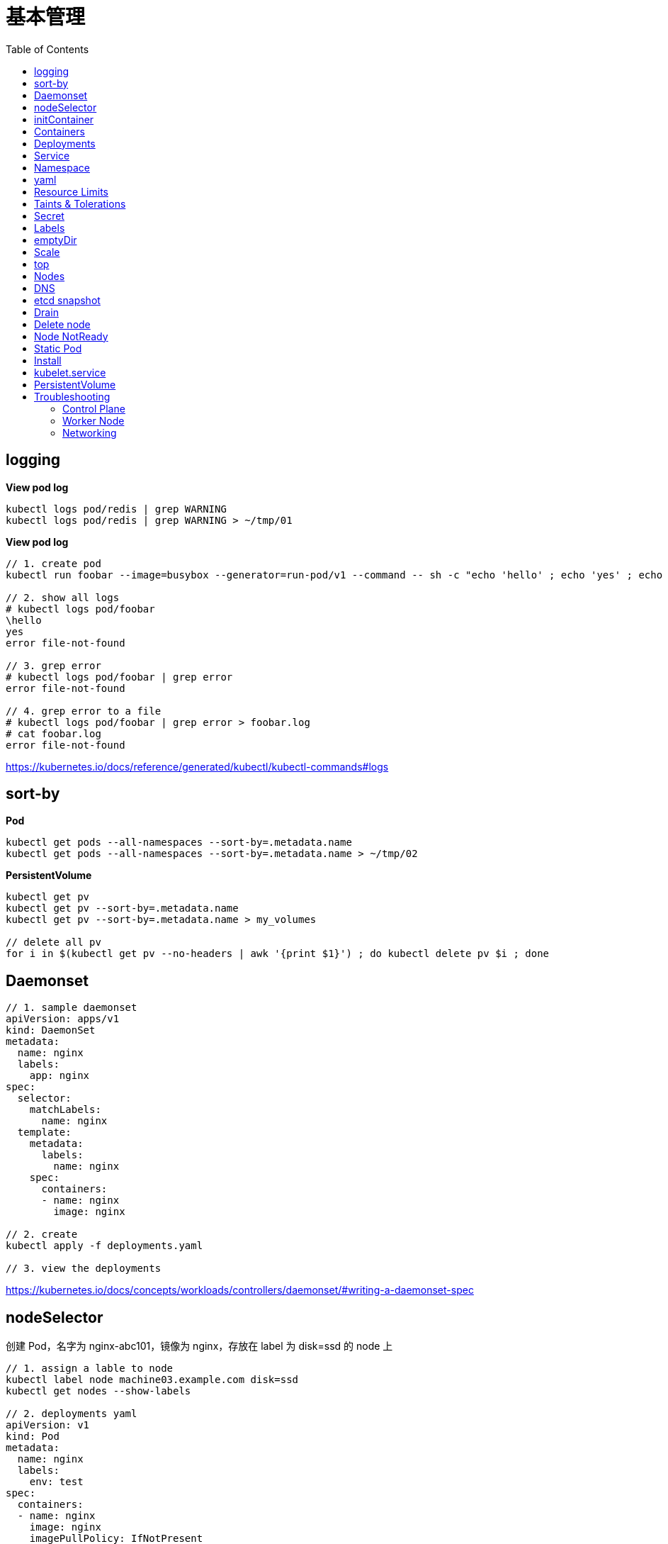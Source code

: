 = 基本管理
:toc: manual

== logging

[source, yaml]
.*View pod log*
----
kubectl logs pod/redis | grep WARNING
kubectl logs pod/redis | grep WARNING > ~/tmp/01
----

[source, yaml]
.*View pod log*
----
// 1. create pod
kubectl run foobar --image=busybox --generator=run-pod/v1 --command -- sh -c "echo 'hello' ; echo 'yes' ; echo 'error file-not-found' ; sleep 3600"

// 2. show all logs
# kubectl logs pod/foobar
\hello
yes
error file-not-found

// 3. grep error
# kubectl logs pod/foobar | grep error
error file-not-found

// 4. grep error to a file
# kubectl logs pod/foobar | grep error > foobar.log
# cat foobar.log
error file-not-found
----

https://kubernetes.io/docs/reference/generated/kubectl/kubectl-commands#logs

== sort-by

[source, yaml]
.*Pod*
----
kubectl get pods --all-namespaces --sort-by=.metadata.name
kubectl get pods --all-namespaces --sort-by=.metadata.name > ~/tmp/02
----

[source, yaml]
.*PersistentVolume*
----
kubectl get pv 
kubectl get pv --sort-by=.metadata.name
kubectl get pv --sort-by=.metadata.name > my_volumes

// delete all pv
for i in $(kubectl get pv --no-headers | awk '{print $1}') ; do kubectl delete pv $i ; done
----

== Daemonset

[source, yaml]
----
// 1. sample daemonset
apiVersion: apps/v1
kind: DaemonSet
metadata:
  name: nginx
  labels:
    app: nginx
spec:
  selector:
    matchLabels:
      name: nginx
  template:
    metadata:
      labels:
        name: nginx
    spec:
      containers:
      - name: nginx
        image: nginx

// 2. create 
kubectl apply -f deployments.yaml 

// 3. view the deployments
----

https://kubernetes.io/docs/concepts/workloads/controllers/daemonset/#writing-a-daemonset-spec

== nodeSelector

创建 Pod，名字为 nginx-abc101，镜像为 nginx，存放在 label 为 disk=ssd 的 node 上

[source, yaml]
----
// 1. assign a lable to node
kubectl label node machine03.example.com disk=ssd
kubectl get nodes --show-labels

// 2. deployments yaml
apiVersion: v1
kind: Pod
metadata:
  name: nginx
  labels:
    env: test
spec:
  containers:
  - name: nginx
    image: nginx
    imagePullPolicy: IfNotPresent
  nodeSelector:
    disk: ssd

// 3. deploy
kubectl apply -f deploy.yaml 

// 4. check the deloyment
kubectl get pod -o wide

// 5. clean up
kubectl delete all --all
kubectl label node machine03.example.com disk-
----

== initContainer

[source, yaml]
----
apiVersion: v1
kind: Pod
metadata:
  name: lumpy--koala
  labels:
    app: myapp
spec:
  containers:
  - name: lumpy--koala
    image: busybox:1.28
    command: ['sh', '-c', 'echo The app is running! && sleep 3600']
    livenessProbe:
      exec:
        command: ['test', '-t', '/workdir/calm.txt']
    volumeMounts:
    - mountPath: /workdir
      name: workdir-volume
  initContainers:
  - name: lumpy--initi
    image: busybox:1.28
    command: ['sh', '-c', 'touch -c /workdir/calm.txt']
    volumeMounts:
    - mountPath: /workdir
      name: workdir-volume
  volumes:
  - name: workdir-volume
    emptyDir: {}

kubectl apply -f deploy.yaml
----

https://kubernetes.io/docs/concepts/workloads/pods/init-containers/

== Containers 

创建一个名为 kucc4 的 Pod,其中内部运行 着 nginx+redis+memcached+consul 4 个容器。

[source, yaml]
----
kubectl run kucc4 --image=nginx --generator=run-pod/v1 --dry-run -o yaml

apiVersion: v1
kind: Pod
metadata:
  name: kucc4
  labels:
    app: kucc4
spec:
  containers:
  - name: nginx
    image: nginx
  - name: redis
    image: redis
  - name: memcached
    image: memcached
  - name: consul
    image: consul

kubectl apply -f pod.yaml

kubectl logs pod/kucc4 consul
----

https://kubernetes.io/docs/concepts/workloads/pods/pod-overview/#pod-templates

== Deployments 

[source, yaml]
----
apiVersion: apps/v1
kind: Deployment
metadata:
  name: nginx-app
  labels:
    app: nginx
spec:
  replicas: 3
  selector:
    matchLabels:
      app: nginx
  template:
    metadata:
      labels:
        app: nginx
    spec:
      containers:
      - name: nginx
        image: nginx:1.11.9-alpine
        ports:
        - containerPort: 80


kubectl apply -f deploy.yaml 

kubectl set image deployment/nginx-app nginx=nginx:1.12.0-alpine --record

kubectl rollout undo deployment/nginx-app
----

https://kubernetes.io/docs/concepts/workloads/controllers/deployment/#updating-a-deployment

== Service

创建和配置 service，名字为 front-end-service。可以通过 NodePort/ClusterIp 访问，并且路由到 front-end 的 Pod上。

[source, yaml]
----
kubectl expose pod front-end --name=front-end-service --type='NodePort' --port=80
----

== Namespace

创建一个 Pod，名字为 Jenkins，镜像使用 Jenkins。在新的 namespace ns01上创建。

[source, yaml]
----
kubectl create namespace ns01
kubectl apply -f pod.yaml -n ns01
----

== yaml

创建 deployment 的 spec 文件:
使用 redis 镜像，7 个副本，label 为 app_enb_stage=dev
deployment 名字为 abc
保存这个 spec 文件到/opt/abc/deploy_spec.yaml 完成后，清理(删除)在此任务期间生成的任何新的 k8s API 对象

[source, yaml]
----
kubectl apply -f deploy.yaml 

run kua100201 --image=redis --replicas=7 --labels=app_env_stage=dev
kubectl delete all -l app_enb_stage=dev
----

== Resource Limits

[source, yaml]
----
// 1. set resource limit
cat <<EOF > ./pod.yaml
apiVersion: v1
kind: Pod
metadata:
  creationTimestamp: null
  labels:
    run: busybox
  name: busybox
spec:
  containers:
  - image: busybox
    name: busybox
    command: ["sh", "-c", "sleep 3600"]
    resources:
      requests:
        cpu: 100m
        memory: 20Mi
EOF

// 2. create pod
kubectl create -f pod.yaml
----

== Taints & Tolerations

本部分演示通过 Taints 和 Tolerations 控制将 POD  部署到特定节点上。

[source, yaml]
----
// 1. create taint
kubectl taint node machine02.example.com node-type=prod:NoSchedule

// 2. verify taints
# kubectl describe nodes | grep Taints
Taints:             node-role.kubernetes.io/master:NoSchedule
Taints:             node-type=prod:NoSchedule
Taints:             <none>

// 3. deploy dev pods
cat <<EOF > ./dev.yaml
apiVersion: apps/v1
kind: Deployment
metadata:
  creationTimestamp: null
  labels:
    app: dev
  name: dev
spec:
  replicas: 3
  selector:
    matchLabels:
      app: dev
  strategy: {}
  template:
    metadata:
      creationTimestamp: null
      labels:
        app: dev
    spec:
      containers:
      - image: busybox:1.28
        name: busybox
        command: ["sh", "-c", "sleep 3600"]
EOF

kubectl create -f dev.yaml 

// 4. verify all pods are not run on  prod node, all 3 pods should go into machine03
# kubectl get pods -o wide -l app=dev --no-headers
dev-74cfd5fb55-c9x87   1/1   Running   0     95s   192.168.208.247   machine03.example.com   <none>   <none>
dev-74cfd5fb55-dblvb   1/1   Running   0     95s   192.168.208.239   machine03.example.com   <none>   <none>
dev-74cfd5fb55-dsfd4   1/1   Running   0     95s   192.168.208.242   machine03.example.com   <none>   <none>

// 5. deploy prod pods
cat <<EOF > ./prod.yaml
apiVersion: apps/v1
kind: Deployment
metadata:
  creationTimestamp: null
  labels:
    app: prod
  name: prod
spec:
  replicas: 3
  selector:
    matchLabels:
      app: prod
  strategy: {}
  template:
    metadata:
      creationTimestamp: null
      labels:
        app: prod
    spec:
      containers:
      - image: busybox:1.28
        name: busybox
        command: ["sh", "-c", "sleep 3600"]
      tolerations:
      - key: node-type 
        operator: Equal
        value: prod
        effect: NoSchedule 
EOF

kubectl create -f prod.yaml 

// 6. verify all pods are deploy to prod node
# kubectl get pods -o wide -l app=prod --no-headers
prod-8598bf8b7b-5mhb9   1/1   Running   0     59s   192.168.251.52    machine02.example.com   <none>   <none>
prod-8598bf8b7b-n2smj   1/1   Running   0     59s   192.168.208.245   machine03.example.com   <none>   <none>
prod-8598bf8b7b-tbq8x   1/1   Running   0     59s   192.168.251.53    machine02.example.com   <none>   <none>

// 7. remove taint
kubectl taint node machine02.example.com node-type:NoSchedule-
kubectl describe node machine02.example.com | grep Taints
----

== Secret

Create a kubetnetes Secret as follows:

Name: super-secret 

Credential: alice or username:bob 

Create a Pod named pod-secrets-via-file using the redis image which mounts a secret named super-secret at /secrets

Create a second Pod named pod-secrets-via-env using the redis image,which exports credential/username as TOPSECRET/CREDENTIALS

[source, yaml]
----
kubectl create secret generic super-secret --from-literal=credential=alice --from-literal=username=bob

apiVersion: v1
kind: Pod
metadata:
  name: pod-secrets-via-file
spec:
  containers:
  - name: pod-secrets-via-file
    image: redis
    volumeMounts:
    - name: super-secret
      mountPath: "/secrets"
  volumes:
  - name: super-secret
    secret:
      secretName: super-secret


apiVersion: v1
kind: Pod
metadata:
  name: pod-secrets-via-env
spec:
  containers:
  - name: pod-secrets-via-env
    image: redis
    env:
      - name: TOPSECRET
        valueFrom:
          secretKeyRef:
            name: super-secret
            key: credential
      - name: CREDENTIALS
        valueFrom:
          secretKeyRef:
            name: super-secret
            key: username
  restartPolicy: Never
----

== Labels

Create a file /opt/KUCC00302/kucc00302.txt that lists all pods that implement Service foo in Namespce production。

[source, yaml]
----
kubectl get svc foo -o yaml
kubectl describe svc foo

kubectl get pods -l app=redis,role=slave,tier=backend
kubectl get pods -l app=redis,role=slave,tier=backend --no-headers
kubectl get pods -l app=redis,role=slave,tier=backend --no-headers | awk '{print $1}'
kubectl get pods -l app=redis,role=slave,tier=backend --no-headers | awk '{print $1}' > pods.txt
----

== emptyDir

[source, yaml]
----
apiVersion: v1
kind: Pod
metadata:
  name: non-persistent-redis
spec:
  containers:
  - image: redis
    name: redis
    volumeMounts:
    - mountPath: "/data/redis"
      name: cache-control
  volumes:
  - name: cache-control
    emptyDir: {}
----

== Scale

Scale the deployment webserver to 6 pods

[source, yaml]
----
kubectl scale deployment.apps/webserver --replicas=6
----

== top

[source, yaml]
----
kubectl top pods -l name=cpu-utilizer
----

== Nodes

Check to see how many nodes are ready (not including nodes tainted NoSchedule) and write the
number

[source, yaml]
----
kubectl get nodes | grep Ready
kubectl get nodes | grep Ready | wc -l

kubectl describe nodes | grep Taints | grep NoSchedule
kubectl describe nodes | grep Taints | grep NoSchedule | wc -l
----

== DNS

[source, yaml]
----
kubectl expose deployment nginx-dns --name=nginx-dns --port=80

kubectl exec -ti busybox1 -- nslookup nginx-dns 

kubectl exec -ti busybox1 -- nslookup 10.105.132.132 
----

== etcd snapshot

[source, yaml]
.*Kubernets 备份一般步骤（etcd 负责持久化状态，所以只备份 etcd）*
----
// 1. install etcdctl(etcdctl defualt not installed, the api version 3 is necessary)
ETCDCTL_API=3 etcdctl --help

// 2. execute backup
ETCDCTL_API=3 etcdctl snapshot save etcd-2020-0305.db --cacert=/etc/kubernetes/pki/etcd/server.crt --cert=/etc/kubernetes/pki/etcd/ca.crt --key=/etc/kubernetes/pki/etcd/ca.key

// 3. view the backup
# ETCDCTL_API=3 etcdctl --write-out=table snapshot status etcd-2020-0305.db 
+----------+----------+------------+------------+
|   HASH   | REVISION | TOTAL KEYS | TOTAL SIZE |
+----------+----------+------------+------------+
| 9613afde |  1101819 |       1758 |     2.9 MB |
+----------+----------+------------+------------+
----

[source, yaml]
.*远程备份*
----
etcdctl --endpoints=http://127.0.0.1:2379 \
 
--ca-file=/opt/KUCM00302/ca.crt \
 
--certfile=/opt/KUCM00302/etcd-client.crt \
 
--key=/opt/KUCM00302/etcd-client.key snapshot save /data/backup/etcd-snapshot.db
----

== Drain

[source, yaml]
.*节点维护一般步骤*
----
// 1. drain node for maintenance
kubectl drain wk8s-node-1 --ignore-daemonsets=true --delete-local-data=true --force=true

// 2. do maintenance

// 3. add back the node
kubectl uncordon wk8s-node-1
----

== Delete node

[source, yaml]
.*删除节点*
----
kubectl delete node [node_name]
----

== Node NotReady

[source, yaml]
----
kubectl get node
systemctl status kubelet
----

== Static Pod

[source, yaml]
----
// 1. yaml
cat <<EOF > ./myservice.yaml
apiVersion: v1
kind: Pod
metadata:
  name: myservice
spec:
  containers:
    - name: myservice
      image: nginx
      ports:
        - name: web
          containerPort: 80
          protocol: TCP
EOF

// 2. place to manifests
cd /etc/kubernetes/manifests/
cp myservice.yaml ./

// 3. verify the manifests path 
# cat /var/lib/kubelet/config.yaml | grep staticPodPath
staticPodPath: /etc/kubernetes/manifests

// 4. restart service
systemctl restart kubelet
----

== Install

[source, yaml]
.*添加节点方法一*
----
// 1. generate token
# kubeadm token generate
yfvb6j.0628gwwf3ec5bzu4

// 2. pring join commands
# kubeadm token create yfvb6j.0628gwwf3ec5bzu4 --ttl 2h --print-join-command
kubeadm join control-plane.example.com:6443 --token yfvb6j.0628gwwf3ec5bzu4     --discovery-token-ca-cert-hash sha256:cb29759ded3490c7edc204ad8238cf973284e41d769e793ca49cebf14ee8996b

// 3. copy kubeadm join commands to worker node implement the node join
----

[source, yaml]
.*添加节点方法二*
----
// 1. generate token
$ kubeadm token create
n2kb3q.ctmc0wpfnt4cjtbl

// 2. generate join node commands
$ openssl x509 -pubkey -in /etc/kubernetes/pki/ca.crt | openssl rsa -pubin -outform der 2>/dev/null | \
    openssl dgst -sha256 -hex | sed 's/^.* //'
cb29759ded3490c7edc204ad8238cf973284e41d769e793ca49cebf14ee8996b

kubeadm join control-plane.example.com:6443 --token n2kb3q.ctmc0wpfnt4cjtbl \
    --discovery-token-ca-cert-hash sha256:cb29759ded3490c7edc204ad8238cf973284e41d769e793ca49cebf14ee8996b

// 3. copy kubeadm join commands to worker node implement the node join
----

https://kubernetes.io/docs/setup/production-environment/tools/kubeadm/create-cluster-kubeadm/

== kubelet.service

[source, yaml]
----
systemctl list-units | grep schedule
systemctl list-units | grep etcd
systemctl list-units | grep controllor-manager
systemctl list-units | grep api-server

# cat /var/lib/kubelet/config.yaml | grep staticPodPath
staticPodPath: /etc/kubernetes/manifests
----

== PersistentVolume

[source, yaml]
----
apiVersion: v1
kind: PersistentVolume
metadata:
  name: app-config
spec:
  capacity:
    storage: 1Gi
  volumeMode: Filesystem
  accessModes:
    - ReadWriteOnce
  hostPath:
    path: /srv/app-config
----

https://kubernetes.io/docs/concepts/storage/persistent-volumes/#persistent-volumes

== Troubleshooting

=== Control Plane

[source, yaml]
----
// 1. find clue from events
kubectl get events 
kubectl get events -n kube-system

// 2. find clue from pod logs
kubectl logs [kube_scheduler_pod_name] -n kube-system

// 3. is docker service run as expected?
systemctl status docker
systemctl enable docker && systemctl start docker

// 4. is kubelet service run as expected?
systemctl status kubelet
systemctl enable kubelet && systemctl start kubelet

// 5. is swap be turned off?
swapoff -a && sed -i '/ swap / s/^/#/' /etc/fstab

// 6. is firewall block api call
systemctl status firewalld
systemctl disable firewalld && systemctl stop firewalld
----

=== Worker Node

[source, yaml]
----
// 1. find clue from nodes
kubectl get nodes
kubectl get nodes -o wide

// 2. connect to specific node do the smae as control plane troubleshooting

// 3. find clud from sys logs
journalctl -u kubelet
more syslog | tail -120 | grep kubelet
----

=== Networking

[source, yaml]
----
// 1. deploy busybox
kubectl run -it --rm --restart=Never busybox --image=busybox:1.28 sh
# nslookup <NAME>
# cat /etc/resolv.conf
# nslookup kubernetes.default

// 2. check specific process
ps auxw | grep kube-proxy

// 3. iptables-save
iptables-save | grep <NAME>
----

